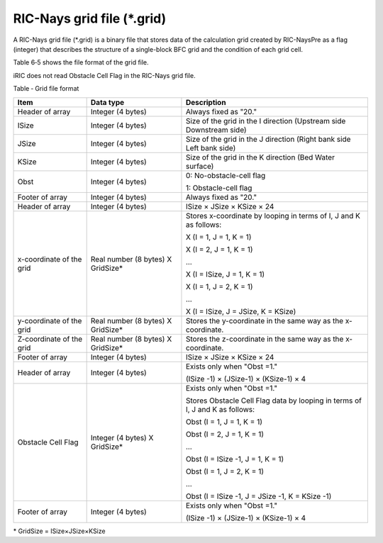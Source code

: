 RIC-Nays grid file (\*.grid)
----------------------------

A RIC-Nays grid file (\*.grid) is a binary file that stores data of the
calculation grid created by RIC-NaysPre as a flag (integer) that
describes the structure of a single-block BFC grid and the condition of
each grid cell.

Table 6‑5 shows the file format of the grid file.

iRIC does not read Obstacle Cell Flag in the RIC-Nays grid file.

Table ‑ Grid file format

+----------------------------+--------------------------------------+--------------------------------------------------------------------------------+
| Item                       | Data type                            | Description                                                                    |
+============================+======================================+================================================================================+
| Header of array            | Integer (4 bytes)                    | Always fixed as "20."                                                          |
+----------------------------+--------------------------------------+--------------------------------------------------------------------------------+
| ISize                      | Integer (4 bytes)                    | Size of the grid in the I direction (Upstream side Downstream side)            |
+----------------------------+--------------------------------------+--------------------------------------------------------------------------------+
| JSize                      | Integer (4 bytes)                    | Size of the grid in the J direction (Right bank side Left bank side)           |
+----------------------------+--------------------------------------+--------------------------------------------------------------------------------+
| KSize                      | Integer (4 bytes)                    | Size of the grid in the K direction (Bed Water surface)                        |
+----------------------------+--------------------------------------+--------------------------------------------------------------------------------+
| Obst                       | Integer (4 bytes)                    | 0: No-obstacle-cell flag                                                       |
|                            |                                      |                                                                                |
|                            |                                      | 1: Obstacle-cell flag                                                          |
+----------------------------+--------------------------------------+--------------------------------------------------------------------------------+
| Footer of array            | Integer (4 bytes)                    | Always fixed as "20."                                                          |
+----------------------------+--------------------------------------+--------------------------------------------------------------------------------+
| Header of array            | Integer (4 bytes)                    | ISize × JSize × KSize × 24                                                     |
+----------------------------+--------------------------------------+--------------------------------------------------------------------------------+
| x-coordinate of the grid   | Real number (8 bytes) X GridSize\*   | Stores x-coordinate by looping in terms of I, J and K as follows:              |
|                            |                                      |                                                                                |
|                            |                                      | X (I = 1, J = 1, K = 1)                                                        |
|                            |                                      |                                                                                |
|                            |                                      | X (I = 2, J = 1, K = 1)                                                        |
|                            |                                      |                                                                                |
|                            |                                      | …                                                                              |
|                            |                                      |                                                                                |
|                            |                                      | X (I = ISize, J = 1, K = 1)                                                    |
|                            |                                      |                                                                                |
|                            |                                      | X (I = 1, J = 2, K = 1)                                                        |
|                            |                                      |                                                                                |
|                            |                                      | …                                                                              |
|                            |                                      |                                                                                |
|                            |                                      | X (I = ISize, J = JSize, K = KSize)                                            |
+----------------------------+--------------------------------------+--------------------------------------------------------------------------------+
| y-coordinate of the grid   | Real number (8 bytes) X GridSize\*   | Stores the y-coordinate in the same way as the x-coordinate.                   |
+----------------------------+--------------------------------------+--------------------------------------------------------------------------------+
| Z-coordinate of the grid   | Real number (8 bytes) X GridSize\*   | Stores the z-coordinate in the same way as the x-coordinate.                   |
+----------------------------+--------------------------------------+--------------------------------------------------------------------------------+
| Footer of array            | Integer (4 bytes)                    | ISize × JSize × KSize × 24                                                     |
+----------------------------+--------------------------------------+--------------------------------------------------------------------------------+
| Header of array            | Integer (4 bytes)                    | Exists only when "Obst =1."                                                    |
|                            |                                      |                                                                                |
|                            |                                      | (ISize -1) × (JSize-1) × (KSize-1) × 4                                         |
+----------------------------+--------------------------------------+--------------------------------------------------------------------------------+
| Obstacle Cell Flag         | Integer (4 bytes) X GridSize\*       | Exists only when "Obst =1."                                                    |
|                            |                                      |                                                                                |
|                            |                                      | Stores Obstacle Cell Flag data by looping in terms of I, J and K as follows:   |
|                            |                                      |                                                                                |
|                            |                                      | Obst (I = 1, J = 1, K = 1)                                                     |
|                            |                                      |                                                                                |
|                            |                                      | Obst (I = 2, J = 1, K = 1)                                                     |
|                            |                                      |                                                                                |
|                            |                                      | …                                                                              |
|                            |                                      |                                                                                |
|                            |                                      | Obst (I = ISize -1, J = 1, K = 1)                                              |
|                            |                                      |                                                                                |
|                            |                                      | Obst (I = 1, J = 2, K = 1)                                                     |
|                            |                                      |                                                                                |
|                            |                                      | …                                                                              |
|                            |                                      |                                                                                |
|                            |                                      | Obst (I = ISize -1, J = JSize -1, K = KSize -1)                                |
+----------------------------+--------------------------------------+--------------------------------------------------------------------------------+
| Footer of array            | Integer (4 bytes)                    | Exists only when "Obst =1."                                                    |
|                            |                                      |                                                                                |
|                            |                                      | (ISize -1) × (JSize-1) × (KSize-1) × 4                                         |
+----------------------------+--------------------------------------+--------------------------------------------------------------------------------+

\* GridSize = ISize×JSize×KSize
